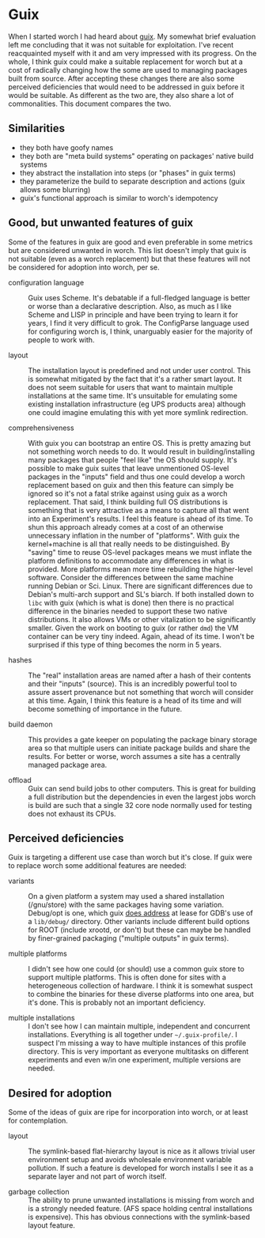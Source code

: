 * Guix

When I started worch I had heard about [[https://www.gnu.org/software/guix/manual/guix.html][guix]]. My somewhat brief evaluation left me concluding that it was not suitable for exploitation.  I've recent reacquainted myself with it and am very impressed with its progress.  On the whole, I think guix could make a suitable replacement for worch but at a cost of radically changing how the some are used to managing packages built from source.  After accepting these changes there are also some perceived deficiencies that would need to be addressed in guix before it would be suitable.  As different as the two are, they also share a lot of commonalities.  This document compares the two.

** Similarities

- they both have goofy names
- they both are "meta build systems" operating on packages' native build systems
- they abstract the installation into steps (or "phases" in guix terms)
- they parameterize the build to separate description and actions (guix allows some blurring)
- guix's functional approach is similar to worch's idempotency

** Good, but unwanted features of guix

Some of the features in guix are good and even preferable in some metrics but are considered unwanted in worch.  This list doesn't imply that guix is not suitable (even as a worch replacement) but that these features will not be considered for adoption into worch, per se.

- configuration language :: Guix uses Scheme.  It's debatable if a full-fledged language is better or worse than a declarative description.  Also, as much as I like Scheme and LISP in principle and have been trying to learn it for years, I find it very difficult to grok.  The ConfigParse language used for configuring worch is, I think, unarguably easier for the majority of people to work with.

- layout :: The installation layout is predefined and not under user control.  This is somewhat mitigated by the fact that it's a rather smart layout.  It does not seem suitable for users that want to maintain multiple installations at the same time.  It's unsuitable for emulating some existing installation infrastructure (eg UPS products area) although one could imagine emulating this with yet more symlink redirection.

- comprehensiveness :: With guix you can bootstrap an entire OS.  This is pretty amazing but not something worch needs to do.  It would result in building/installing many packages that people "feel like" the OS should supply.  It's possible to make guix suites that leave unmentioned OS-level packages in the "inputs" field and thus one could develop a worch replacement based on guix and then this feature can simply be ignored so it's not a fatal strike against using guix as a worch replacement.  That said, I think building full OS distributions is something that is very attractive as a means to capture all that went into an Experiment's results.  I feel this feature is ahead of its time.  To shun this approach already comes at a cost of an otherwise unnecessary inflation in the number of "platforms".  With guix the kernel+machine is all that really needs to be distinguished.  By "saving" time to reuse OS-level packages means we must inflate the platform definitions to accommodate any differences in what is provided.  More platforms mean more time rebuilding the higher-level software.  Consider the differences between the same machine running Debian or Sci. Linux.  There are significant differences due to Debian's multi-arch support and SL's biarch.  If both installed down to =libc= with guix (which is what is done) then there is no practical difference in the binaries needed to support these two native distributions.  It also allows VMs or other vitalization to be significantly smaller.  Given the work on booting to guix (or rather =dmd=) the VM container can be very tiny indeed.  Again, ahead of its time.  I won't be surprised if this type of thing becomes the norm in 5 years.

- hashes :: The "real" installation areas are named after a hash of their contents and their "inputs" (source).  This is an incredibly powerful tool to assure assert provenance but not something that worch will consider at this time.  Again, I think this feature is a head of its time and will become something of importance in the future.

- build daemon :: This provides a gate keeper on populating the package binary storage area so that multiple users can initiate package builds and share the results.  For better or worse, worch assumes a site has a centrally managed package area.

- offload :: Guix can send build jobs to other computers.  This is great for building a full distribution but the dependencies in even the largest jobs worch is build are such that a single 32 core node normally used for testing does not exhaust its CPUs.

** Perceived deficiencies

Guix is targeting a different use case than worch but it's close.  If guix were to replace worch some additional features are needed:

- variants :: On a given platform a system may used a shared installation (/gnu/store) with the same packages having some variation.  Debug/opt is one, which guix [[https://www.gnu.org/software/guix/manual/guix.html#Installing-Debugging-Files][does address]] at lease for GDB's use of a =lib/debug/= directory.  Other variants include different build options for ROOT (include xrootd, or don't) but these can maybe be handled by finer-grained packaging ("multiple outputs" in guix terms).

- multiple platforms :: I didn't see how one could (or should) use a common guix store to support multiple platforms.  This is often done for sites with a heterogeneous collection of hardware.  I think it is somewhat suspect to combine the binaries for these diverse platforms into one area, but it's done.  This is probably not an important deficiency.

- multiple installations :: I don't see how I can maintain multiple, independent and concurrent installations.  Everything is all together under =~/.guix-profile/=.  I suspect I'm missing a way to have multiple instances of this profile directory.  This is very important as everyone multitasks on different experiments and even w/in one experiment, multiple versions are needed. 

** Desired for adoption

Some of the ideas of guix are ripe for incorporation into worch, or at least for contemplation.

- layout :: The symlink-based flat-hierarchy layout is nice as it allows trivial user environment setup and avoids wholesale environment variable pollution.  If such a feature is developed for worch installs I see it as a separate layer and not part of worch itself.

- garbage collection ::  The ability to prune unwanted installations is missing from worch and is a strongly needed feature. (AFS space holding central installations is expensive).  This has obvious connections with the symlink-based layout feature.

